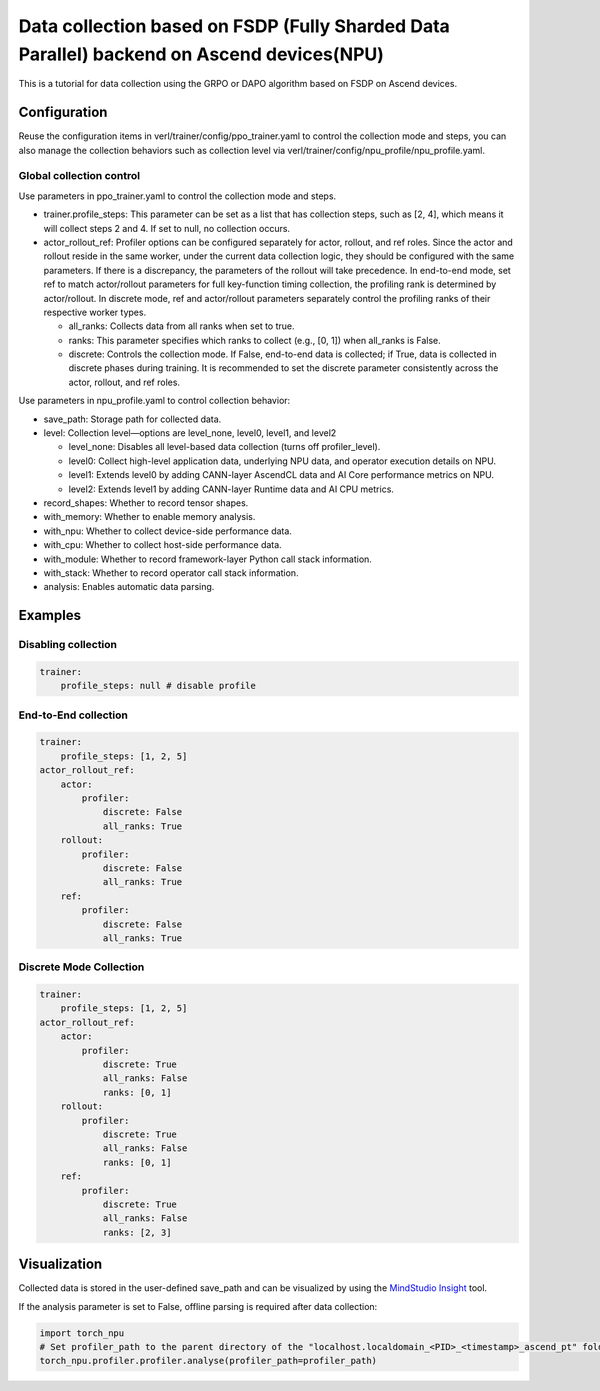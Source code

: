 Data collection based on FSDP (Fully Sharded Data Parallel) backend on Ascend devices(NPU)
==========================================================================================

This is a tutorial for data collection using the GRPO or DAPO algorithm
based on FSDP on Ascend devices.

Configuration
-------------

Reuse the configuration items in
verl/trainer/config/ppo_trainer.yaml to control the collection mode
and steps, you can also manage the collection behaviors such as
collection level via verl/trainer/config/npu_profile/npu_profile.yaml.

Global collection control
~~~~~~~~~~~~~~~~~~~~~~~~~

Use parameters in ppo_trainer.yaml to control the collection mode
and steps.

-  trainer.profile_steps: This parameter can be set as a list that has
   collection steps, such as [2, 4], which means it will collect steps 2
   and 4. If set to null, no collection occurs.
-  actor_rollout_ref: Profiler options can be configured separately for
   actor, rollout, and ref roles. Since the actor and rollout reside in 
   the same worker, under the current data collection logic, they should 
   be configured with the same parameters. If there is a discrepancy, 
   the parameters of the rollout will take precedence. In end-to-end mode,
   set ref to match actor/rollout parameters for full key-function timing
   collection, the profiling rank is determined by actor/rollout.
   In discrete mode, ref and actor/rollout parameters separately control
   the profiling ranks of their respective worker types.

   -  all_ranks: Collects data from all ranks when set to true.
   -  ranks: This parameter specifies which ranks to collect (e.g., [0,
      1]) when all_ranks is False.
   -  discrete: Controls the collection mode. If False, end-to-end data
      is collected; if True, data is collected in discrete phases during
      training. It is recommended to set the discrete parameter consistently
      across the actor, rollout, and ref roles.

Use parameters in npu_profile.yaml to control collection behavior:

-  save_path: Storage path for collected data.
-  level: Collection level—options are level_none, level0, level1, and
   level2

   -  level_none: Disables all level-based data collection (turns off
      profiler_level).
   -  level0: Collect high-level application data, underlying NPU data,
      and operator execution details on NPU.
   -  level1: Extends level0 by adding CANN-layer AscendCL data and AI
      Core performance metrics on NPU.
   -  level2: Extends level1 by adding CANN-layer Runtime data and AI
      CPU metrics.

-  record_shapes: Whether to record tensor shapes.
-  with_memory: Whether to enable memory analysis.
-  with_npu: Whether to collect device-side performance data.
-  with_cpu: Whether to collect host-side performance data.
-  with_module: Whether to record framework-layer Python call stack
   information.
-  with_stack: Whether to record operator call stack information.
-  analysis: Enables automatic data parsing.

Examples
--------

Disabling collection
~~~~~~~~~~~~~~~~~~~~

.. code:: yaml

       trainer:
           profile_steps: null # disable profile

End-to-End collection
~~~~~~~~~~~~~~~~~~~~~

.. code:: yaml

       trainer:
           profile_steps: [1, 2, 5]
       actor_rollout_ref:
           actor:
               profiler:
                   discrete: False
                   all_ranks: True
           rollout:
               profiler:
                   discrete: False
                   all_ranks: True
           ref:
               profiler:
                   discrete: False
                   all_ranks: True


Discrete Mode Collection
~~~~~~~~~~~~~~~~~~~~~~~~

.. code:: yaml

       trainer:
           profile_steps: [1, 2, 5]
       actor_rollout_ref:
           actor:
               profiler:
                   discrete: True
                   all_ranks: False
                   ranks: [0, 1]
           rollout:
               profiler:
                   discrete: True
                   all_ranks: False
                   ranks: [0, 1]
           ref:
               profiler:
                   discrete: True
                   all_ranks: False
                   ranks: [2, 3]

Visualization
-------------

Collected data is stored in the user-defined save_path and can be
visualized by using the `MindStudio Insight <https://www.hiascend.com/document/detail/zh/mindstudio/80RC1/GUI_baseddevelopmenttool/msascendinsightug/Insight_userguide_0002.html>`_ tool.

If the analysis parameter is set to False, offline parsing is required after data collection:

.. code:: python

    import torch_npu
    # Set profiler_path to the parent directory of the "localhost.localdomain_<PID>_<timestamp>_ascend_pt" folder
    torch_npu.profiler.profiler.analyse(profiler_path=profiler_path)